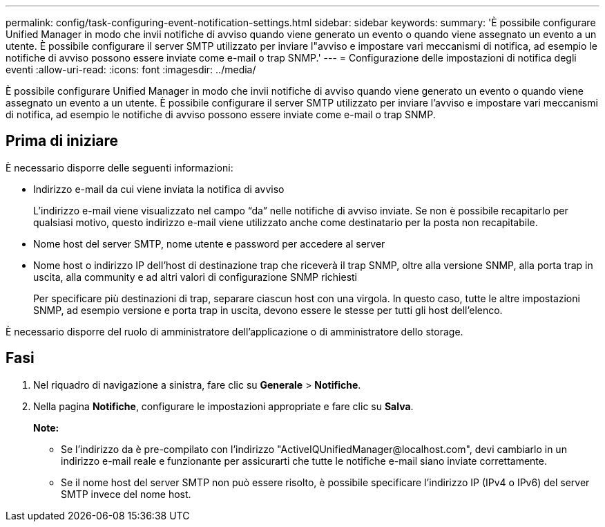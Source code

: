 ---
permalink: config/task-configuring-event-notification-settings.html 
sidebar: sidebar 
keywords:  
summary: 'È possibile configurare Unified Manager in modo che invii notifiche di avviso quando viene generato un evento o quando viene assegnato un evento a un utente. È possibile configurare il server SMTP utilizzato per inviare l"avviso e impostare vari meccanismi di notifica, ad esempio le notifiche di avviso possono essere inviate come e-mail o trap SNMP.' 
---
= Configurazione delle impostazioni di notifica degli eventi
:allow-uri-read: 
:icons: font
:imagesdir: ../media/


[role="lead"]
È possibile configurare Unified Manager in modo che invii notifiche di avviso quando viene generato un evento o quando viene assegnato un evento a un utente. È possibile configurare il server SMTP utilizzato per inviare l'avviso e impostare vari meccanismi di notifica, ad esempio le notifiche di avviso possono essere inviate come e-mail o trap SNMP.



== Prima di iniziare

È necessario disporre delle seguenti informazioni:

* Indirizzo e-mail da cui viene inviata la notifica di avviso
+
L'indirizzo e-mail viene visualizzato nel campo "`da`" nelle notifiche di avviso inviate. Se non è possibile recapitarlo per qualsiasi motivo, questo indirizzo e-mail viene utilizzato anche come destinatario per la posta non recapitabile.

* Nome host del server SMTP, nome utente e password per accedere al server
* Nome host o indirizzo IP dell'host di destinazione trap che riceverà il trap SNMP, oltre alla versione SNMP, alla porta trap in uscita, alla community e ad altri valori di configurazione SNMP richiesti
+
Per specificare più destinazioni di trap, separare ciascun host con una virgola. In questo caso, tutte le altre impostazioni SNMP, ad esempio versione e porta trap in uscita, devono essere le stesse per tutti gli host dell'elenco.



È necessario disporre del ruolo di amministratore dell'applicazione o di amministratore dello storage.



== Fasi

. Nel riquadro di navigazione a sinistra, fare clic su *Generale* > *Notifiche*.
. Nella pagina *Notifiche*, configurare le impostazioni appropriate e fare clic su *Salva*.
+
*Note:*

+
** Se l'indirizzo da è pre-compilato con l'indirizzo "+ActiveIQUnifiedManager@localhost.com+", devi cambiarlo in un indirizzo e-mail reale e funzionante per assicurarti che tutte le notifiche e-mail siano inviate correttamente.
** Se il nome host del server SMTP non può essere risolto, è possibile specificare l'indirizzo IP (IPv4 o IPv6) del server SMTP invece del nome host.



